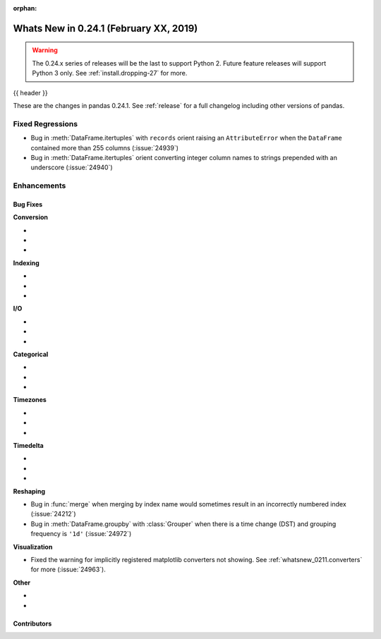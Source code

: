 :orphan:

.. _whatsnew_0241:

Whats New in 0.24.1 (February XX, 2019)
---------------------------------------

.. warning::

   The 0.24.x series of releases will be the last to support Python 2. Future feature
   releases will support Python 3 only. See :ref:`install.dropping-27` for more.

{{ header }}

These are the changes in pandas 0.24.1. See :ref:`release` for a full changelog
including other versions of pandas.

.. _whatsnew_0241.regressions:

Fixed Regressions
^^^^^^^^^^^^^^^^^

- Bug in :meth:`DataFrame.itertuples` with ``records`` orient raising an ``AttributeError`` when the ``DataFrame`` contained more than 255 columns (:issue:`24939`)
- Bug in :meth:`DataFrame.itertuples` orient converting integer column names to strings prepended with an underscore (:issue:`24940`)

.. _whatsnew_0241.enhancements:

Enhancements
^^^^^^^^^^^^


.. _whatsnew_0241.bug_fixes:

Bug Fixes
~~~~~~~~~

**Conversion**

-
-
-

**Indexing**

-
-
-

**I/O**

-
-
-

**Categorical**

-
-
-

**Timezones**

-
-
-

**Timedelta**

-
-
-

**Reshaping**

- Bug in :func:`merge` when merging by index name would sometimes result in an incorrectly numbered index (:issue:`24212`)
- Bug in :meth:`DataFrame.groupby` with :class:`Grouper` when there is a time change (DST) and grouping frequency is ``'1d'`` (:issue:`24972`)

**Visualization**

- Fixed the warning for implicitly registered matplotlib converters not showing. See :ref:`whatsnew_0211.converters` for more (:issue:`24963`).

**Other**

-
-

.. _whatsnew_0.241.contributors:

Contributors
~~~~~~~~~~~~

.. contributors:: v0.24.0..v0.24.1
